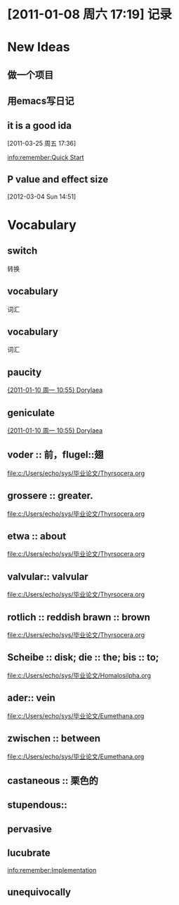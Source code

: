 * [2011-01-08 周六 17:19]  记录
* New Ideas
** 做一个项目
** 用emacs写日记
** it is a good ida
  [2011-03-25 周五 17:36] 
  
  [[info:remember:Quick%20Start][info:remember:Quick Start]]
** P value and effect size
  [2012-03-04 Sun 14:51]
* Vocabulary
** switch
转换
** vocabulary
词汇 

** vocabulary
词汇
** paucity
   
  [[file:c:/Users/echo/org/notes.org::*%202011%2001%2010%2010%2055%20Dorylaea][{2011-01-10 周一 10:55}  Dorylaea]]
** geniculate
   
  [[file:c:/Users/echo/org/notes.org::*%202011%2001%2010%2010%2055%20Dorylaea][{2011-01-10 周一 10:55}  Dorylaea]]
** voder :: 前，flugel::翅
   
  [[file:c:/Users/echo/sys/毕业论文/Thyrsocera.org]]
** grossere :: greater.
   
  [[file:c:/Users/echo/sys/毕业论文/Thyrsocera.org]]
** etwa :: about
   
  [[file:c:/Users/echo/sys/毕业论文/Thyrsocera.org]]
** valvular:: valvular
   
  [[file:c:/Users/echo/sys/毕业论文/Thyrsocera.org]]
** rotlich :: reddish  brawn :: brown
   
  [[file:c:/Users/echo/sys/毕业论文/Thyrsocera.org]]
** Scheibe :: disk; die :: the; bis :: to;
   
  [[file:c:/Users/echo/sys/毕业论文/Homalosilpha.org]]
** ader:: vein
   
  [[file:c:/Users/echo/sys/毕业论文/Eumethana.org]]
** zwischen :: between
   
  [[file:c:/Users/echo/sys/毕业论文/Eumethana.org]]
** castaneous :: 栗色的
** stupendous::
** pervasive
** lucubrate
   
  [[info:remember:Implementation]]
** unequivocally
